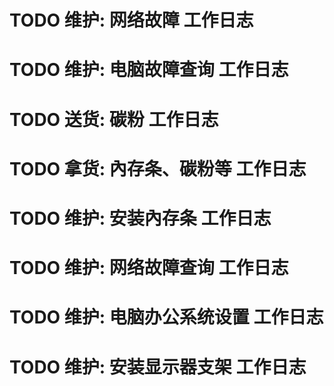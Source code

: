 * TODO 维护: 网络故障 :工作日志:
:PROPERTIES:
:organization: 移动市公司
:department: 市场部
:user: 李晶
:END:
* TODO 维护: 电脑故障查询 :工作日志:
:PROPERTIES:
:organization: 移动市公司
:department: 品管部
:user: 姚远
:END:
* TODO 送货: 碳粉 :工作日志:
:PROPERTIES:
:organization: 博物馆
:department: 
:user: 
:END:
* TODO 拿货: 內存条、碳粉等 :工作日志:
:PROPERTIES:
:organization: 财富广场
:department: 
:user: 
:END:
* TODO 维护: 安装內存条 :工作日志:
:PROPERTIES:
:organization: 移动市公司
:department: 品管部
:user: 
:END:
* TODO 维护: 网络故障查询 :工作日志:
:PROPERTIES:
:organization: 移动市公司
:department: 市场部
:user: 
:END:
* TODO 维护: 电脑办公系统设置 :工作日志:
:PROPERTIES:
:organization: 移动市公司
:department: 集团部
:user: 
:END:
* TODO 维护: 安装显示器支架 :工作日志:
:PROPERTIES:
:organization: 光大银行
:department: 
:user: 
:END: